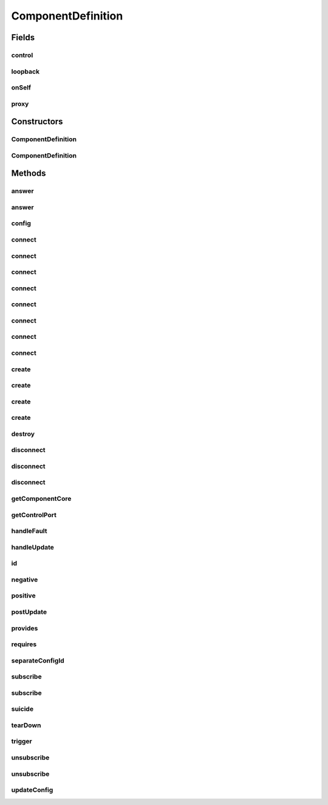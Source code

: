 .. java:import:: java.lang.reflect Constructor

.. java:import:: java.util List

.. java:import:: java.util UUID

.. java:import:: se.sics.kompics Fault.ResolveAction

.. java:import:: se.sics.kompics.config Config

.. java:import:: se.sics.kompics.config ConfigUpdate

ComponentDefinition
===================

.. java:package:: se.sics.kompics
   :noindex:

.. java:type:: public abstract class ComponentDefinition

   The \ ``ComponentDefinition``\  class.

   :author: Cosmin Arad <cosmin@sics.se>, Jim Dowling <jdowling@sics.se>

Fields
------
control
^^^^^^^

.. java:field:: protected Negative<ControlPort> control
   :outertype: ComponentDefinition

loopback
^^^^^^^^

.. java:field:: protected Negative<LoopbackPort> loopback
   :outertype: ComponentDefinition

onSelf
^^^^^^

.. java:field:: protected Positive<LoopbackPort> onSelf
   :outertype: ComponentDefinition

proxy
^^^^^

.. java:field:: public final ComponentProxy proxy
   :outertype: ComponentDefinition

Constructors
------------
ComponentDefinition
^^^^^^^^^^^^^^^^^^^

.. java:constructor:: protected ComponentDefinition()
   :outertype: ComponentDefinition

   Instantiates a new component definition.

ComponentDefinition
^^^^^^^^^^^^^^^^^^^

.. java:constructor:: protected ComponentDefinition(Class<? extends ComponentCore> coreClass)
   :outertype: ComponentDefinition

Methods
-------
answer
^^^^^^

.. java:method:: protected final <P extends PortType> void answer(Direct.Request event)
   :outertype: ComponentDefinition

answer
^^^^^^

.. java:method:: protected final <P extends PortType> void answer(Direct.Request req, Direct.Response resp)
   :outertype: ComponentDefinition

config
^^^^^^

.. java:method:: public final Config config()
   :outertype: ComponentDefinition

connect
^^^^^^^

.. java:method:: @Deprecated protected final <P extends PortType> Channel<P> connect(Positive<P> positive, Negative<P> negative)
   :outertype: ComponentDefinition

   :param <P>:
   :param negative:
   :param positive:

connect
^^^^^^^

.. java:method:: @Deprecated protected final <P extends PortType> Channel<P> connect(Negative<P> negative, Positive<P> positive)
   :outertype: ComponentDefinition

   :param <P>:
   :param negative:
   :param positive:

connect
^^^^^^^

.. java:method:: @Deprecated protected <P extends PortType> Channel<P> connect(Positive<P> positive, Negative<P> negative, ChannelSelector<?, ?> selector)
   :outertype: ComponentDefinition

   :param <P>:
   :param negative:
   :param positive:

connect
^^^^^^^

.. java:method:: @Deprecated protected <P extends PortType> Channel<P> connect(Negative<P> negative, Positive<P> positive, ChannelSelector<?, ?> selector)
   :outertype: ComponentDefinition

   :param <P>:
   :param negative:
   :param positive:

connect
^^^^^^^

.. java:method:: protected <P extends PortType> Channel<P> connect(Negative<P> negative, Positive<P> positive, ChannelSelector<?, ?> selector, ChannelFactory factory)
   :outertype: ComponentDefinition

connect
^^^^^^^

.. java:method:: protected <P extends PortType> Channel<P> connect(Positive<P> positive, Negative<P> negative, ChannelSelector<?, ?> selector, ChannelFactory factory)
   :outertype: ComponentDefinition

connect
^^^^^^^

.. java:method:: protected <P extends PortType> Channel<P> connect(Negative<P> negative, Positive<P> positive, ChannelFactory factory)
   :outertype: ComponentDefinition

connect
^^^^^^^

.. java:method:: protected <P extends PortType> Channel<P> connect(Positive<P> positive, Negative<P> negative, ChannelFactory factory)
   :outertype: ComponentDefinition

create
^^^^^^

.. java:method:: protected final <T extends ComponentDefinition> Component create(Class<T> definition, Init<T> initEvent)
   :outertype: ComponentDefinition

   Creates the.

   :param definition: the definition
   :param initEvent: init event to be passed to constructor
   :return: the component

create
^^^^^^

.. java:method:: protected final <T extends ComponentDefinition> Component create(Class<T> definition, Init.None initEvent)
   :outertype: ComponentDefinition

   Creates the.

   :param definition: the definition
   :param initEvent: none
   :return: the component

create
^^^^^^

.. java:method:: protected final <T extends ComponentDefinition> Component create(Class<T> definition, Init<T> initEvent, ConfigUpdate update)
   :outertype: ComponentDefinition

   Creates the.

   :param definition: the definition
   :param initEvent: init event to be passed to constructor
   :return: the component

create
^^^^^^

.. java:method:: protected final <T extends ComponentDefinition> Component create(Class<T> definition, Init.None initEvent, ConfigUpdate update)
   :outertype: ComponentDefinition

   Creates the.

   :param definition: the definition
   :param initEvent: none
   :return: the component

destroy
^^^^^^^

.. java:method:: protected final void destroy(Component component)
   :outertype: ComponentDefinition

disconnect
^^^^^^^^^^

.. java:method:: @Deprecated protected final <P extends PortType> void disconnect(Negative<P> negative, Positive<P> positive)
   :outertype: ComponentDefinition

   :param <P>:
   :param negative:
   :param positive:

disconnect
^^^^^^^^^^

.. java:method:: @Deprecated protected final <P extends PortType> void disconnect(Positive<P> positive, Negative<P> negative)
   :outertype: ComponentDefinition

   :param <P>:
   :param negative:
   :param positive:

disconnect
^^^^^^^^^^

.. java:method:: protected final <P extends PortType> void disconnect(Channel<P> c)
   :outertype: ComponentDefinition

getComponentCore
^^^^^^^^^^^^^^^^

.. java:method:: public final ComponentCore getComponentCore()
   :outertype: ComponentDefinition

getControlPort
^^^^^^^^^^^^^^

.. java:method:: public final Negative<ControlPort> getControlPort()
   :outertype: ComponentDefinition

handleFault
^^^^^^^^^^^

.. java:method:: public ResolveAction handleFault(Fault fault)
   :outertype: ComponentDefinition

   Override for custom error handling.

   Default action is ESCALATE.

   ESCALATE -> Forward fault to parent. IGNORE -> Drop fault. Resume component as if nothing happened. RESOLVED -> Fault has been handled by user. Don't do anything else.

   :param fault:

handleUpdate
^^^^^^^^^^^^

.. java:method:: public UpdateAction handleUpdate(ConfigUpdate update)
   :outertype: ComponentDefinition

   Override for custom update handling.

   Default action is to propagate the original everywhere and apply to self.

   :param update:

id
^^

.. java:method:: public final UUID id()
   :outertype: ComponentDefinition

negative
^^^^^^^^

.. java:method:: protected final <P extends PortType> Negative<P> negative(Class<P> portType)
   :outertype: ComponentDefinition

   Negative.

   :param portType: the port type
   :return: the negative

positive
^^^^^^^^

.. java:method:: protected final <P extends PortType> Positive<P> positive(Class<P> portType)
   :outertype: ComponentDefinition

   Positive.

   :param portType: the port type
   :return: the positive

postUpdate
^^^^^^^^^^

.. java:method:: public void postUpdate()
   :outertype: ComponentDefinition

   Override to perform actions after a ConfigUpdate was applied and forwarded.

provides
^^^^^^^^

.. java:method:: protected final <P extends PortType> Negative<P> provides(Class<P> portType)
   :outertype: ComponentDefinition

requires
^^^^^^^^

.. java:method:: protected final <P extends PortType> Positive<P> requires(Class<P> portType)
   :outertype: ComponentDefinition

   specifies that this component requires a port of type \ ``portType``\ .

   :param <P>:
   :param portType:

separateConfigId
^^^^^^^^^^^^^^^^

.. java:method:: public boolean separateConfigId()
   :outertype: ComponentDefinition

   Override to allow components of this type to start their own independent \ :java:ref:`se.sics.kompics.config.Config`\  id lines.

   This is helpful in simulation, when simulating multiple independent nodes. Make sure that no \ ``ConfigUpdate``\ s are passed to siblings or parents of such nodes! (Override \ :java:ref:`handleUpdate(se.sics.kompics.config.ConfigUpdate)`\ )

   :return: Whether to create a new config id line for this component (default: \ ``true``\ )

subscribe
^^^^^^^^^

.. java:method:: protected final <E extends KompicsEvent, P extends PortType> void subscribe(Handler<E> handler, Port<P> port)
   :outertype: ComponentDefinition

   Subscribe.

   :param handler: the handler
   :param port: the port
   :throws ConfigurationException:

subscribe
^^^^^^^^^

.. java:method:: protected final void subscribe(MatchedHandler handler, Port port)
   :outertype: ComponentDefinition

suicide
^^^^^^^

.. java:method:: public final void suicide()
   :outertype: ComponentDefinition

tearDown
^^^^^^^^

.. java:method:: public void tearDown()
   :outertype: ComponentDefinition

   Use for custom cleanup. Will be called after all child components have stopped, but before sending a Stopped message to the parent.

trigger
^^^^^^^

.. java:method:: protected final <P extends PortType> void trigger(KompicsEvent event, Port<P> port)
   :outertype: ComponentDefinition

   Trigger.

   :param event: the event
   :param port: the port

unsubscribe
^^^^^^^^^^^

.. java:method:: protected final void unsubscribe(MatchedHandler handler, Port port)
   :outertype: ComponentDefinition

unsubscribe
^^^^^^^^^^^

.. java:method:: protected final <E extends KompicsEvent, P extends PortType> void unsubscribe(Handler<E> handler, Port<P> port) throws ConfigurationException
   :outertype: ComponentDefinition

   Unsubscribe.

   :param handler: the handler
   :param port: the port
   :throws ConfigurationException:

updateConfig
^^^^^^^^^^^^

.. java:method:: public final void updateConfig(ConfigUpdate update)
   :outertype: ComponentDefinition

